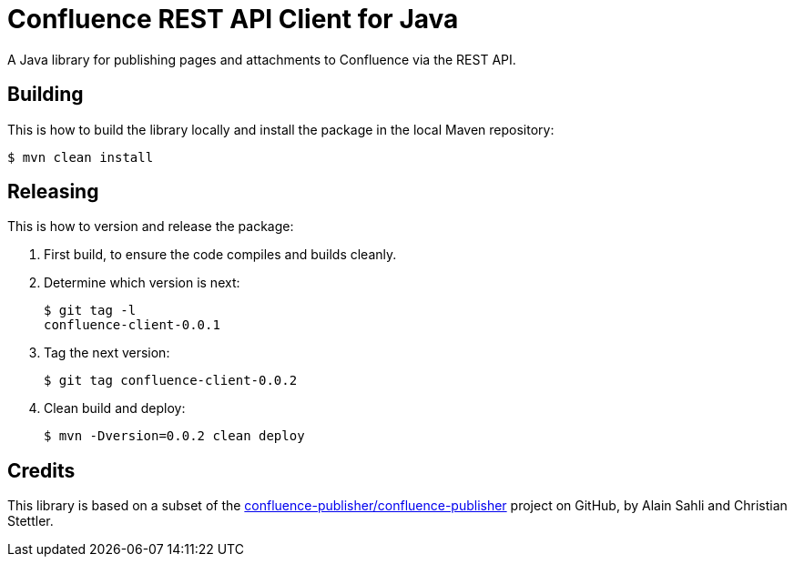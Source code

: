 = Confluence REST API Client for Java

A Java library for publishing pages and attachments to Confluence via the REST API.

== Building
This is how to build the library locally and install the package in the local Maven repository:

    $ mvn clean install

== Releasing
This is how to version and release the package:

. First build, to ensure the code compiles and builds cleanly.
. Determine which version is next:

    $ git tag -l
    confluence-client-0.0.1

. Tag the next version:

    $ git tag confluence-client-0.0.2

. Clean build and deploy:

    $ mvn -Dversion=0.0.2 clean deploy

== Credits
This library is based on a subset of the
https://github.com/confluence-publisher/confluence-publisher[confluence-publisher/confluence-publisher]
project on GitHub, by Alain Sahli and Christian Stettler.
